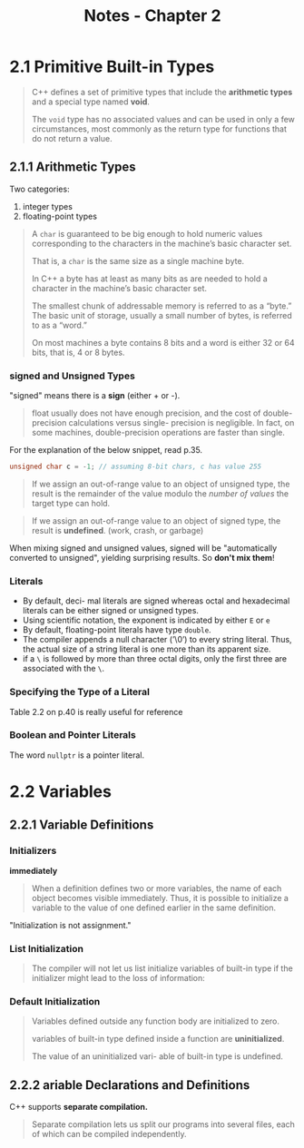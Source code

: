 #+TITLE: Notes - Chapter 2
* 2.1 Primitive Built-in Types
#+BEGIN_QUOTE
C++ defines a set of primitive types that include the *arithmetic types*  and a special type named *void*.

The ~void~ type has no associated values and can be used in only a few circumstances, most commonly as the return type for functions that do not return a value.
#+END_QUOTE
** 2.1.1 Arithmetic Types
Two categories:
1. integer types
2. floating-point types
#+BEGIN_QUOTE
A ~char~ is guaranteed to be big enough to hold numeric values corresponding to the characters in the machine’s basic character set.

That is, a ~char~ is the same size as a single machine byte.

In C++ a byte has at least as many bits as are needed to hold a character in the machine’s basic character set.

The smallest chunk of addressable memory is referred to as a “byte.” The basic unit of storage, usually a small number of bytes, is referred to as a “word.”

On most machines a byte contains 8 bits and a word is either 32 or 64 bits, that is, 4 or 8 bytes.
#+END_QUOTE
*** signed and Unsigned Types
"signed" means there is a *sign* (either + or -).
#+BEGIN_QUOTE
float usually does not have enough precision, and the cost of double-precision calculations versus single- precision is negligible. In fact, on some machines, double-precision operations are faster than single.
#+END_QUOTE
For the explanation of the below snippet, read p.35.
#+BEGIN_SRC cpp
unsigned char c = -1; // assuming 8-bit chars, c has value 255
#+END_SRC
#+BEGIN_QUOTE
If we assign an out-of-range value to an object of unsigned type, the result is the remainder of the value modulo the /number of values/ the target type can hold.
#+END_QUOTE
#+BEGIN_QUOTE
If we assign an out-of-range value to an object of signed type, the result is *undefined*. (work, crash, or garbage)
#+END_QUOTE
When mixing signed and unsigned values, signed will be "automatically converted to unsigned", yielding surprising results. So *don't mix them*!
*** Literals
- By default, deci- mal literals are signed whereas octal and hexadecimal literals can be either signed or unsigned types.
- Using scientific notation, the exponent is indicated by either ~E~ or ~e~
- By default, floating-point literals have type ~double~.
- The compiler appends a null character (’\0’) to every string literal. Thus, the actual size of a string literal is one more than its apparent size.
- if a ~\~ is followed by more than three octal digits, only the first three are associated with the ~\~.
*** Specifying the Type of a Literal
Table 2.2 on p.40 is really useful for reference
*** Boolean and Pointer Literals
The word ~nullptr~ is a pointer literal.
* 2.2 Variables
** 2.2.1 Variable Definitions
*** Initializers
*immediately*
#+BEGIN_QUOTE
When a definition defines two or more variables, the name of each object becomes visible immediately. Thus, it is possible to initialize a variable to the value of one defined earlier in the same definition.
#+END_QUOTE
"Initialization is not assignment."
*** List Initialization
#+BEGIN_QUOTE
The compiler will not let us list initialize variables of built-in type if the initializer might lead to the loss of information:
#+END_QUOTE
*** Default Initialization
#+BEGIN_QUOTE
Variables defined outside any function body are initialized to zero.

variables of built-in type defined inside a function are *uninitialized*.

The value of an uninitialized vari- able of built-in type is undefined.
#+END_QUOTE
** 2.2.2 ariable Declarations and Definitions
C++ supports *separate compilation.*
#+BEGIN_QUOTE
Separate compilation lets us split our programs into several files, each of which can be compiled independently.
#+END_QUOTE
